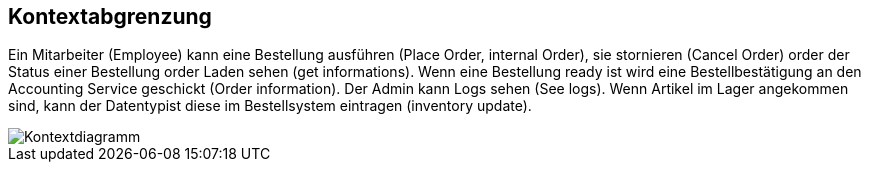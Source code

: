 ifndef::imagesdir[:imagesdir: ../images]

// TODO: Anhand von Datenflüssen beschreiben wie das zu entwickelnde System eingesetzt wird.
// Also Daten, welche Benutzer oder umgebende Systeme in das zu entwickelnde System einspeisen oder abgreifen.
// Diese Beschreibung wird oft von einem Diagramm unterstützt, Dieses Diagram ist in VSK pflicht!
// Hinweis: Hier Benutzerschnittstellen und externe Schnittstellen mit Version spezifizieren.

[[section-system-scope-and-context]]
== Kontextabgrenzung

Ein Mitarbeiter (Employee) kann eine Bestellung ausführen (Place Order, internal Order), sie stornieren (Cancel Order) order der Status einer Bestellung order Laden sehen (get informations).
Wenn eine Bestellung ready ist wird eine Bestellbestätigung an den Accounting Service geschickt (Order information).
Der Admin kann Logs sehen (See logs).
Wenn Artikel im Lager angekommen sind, kann der Datentypist diese im Bestellsystem eintragen (inventory update).

image::context.png[Kontextdiagramm]

